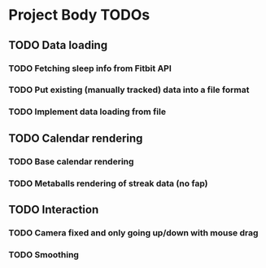 * Project Body TODOs
** TODO Data loading
*** TODO Fetching sleep info from Fitbit API
*** TODO Put existing (manually tracked) data into a file format
*** TODO Implement data loading from file
** TODO Calendar rendering
*** TODO Base calendar rendering
*** TODO Metaballs rendering of streak data (no fap)
** TODO Interaction
*** TODO Camera fixed and only going up/down with mouse drag
*** TODO Smoothing
